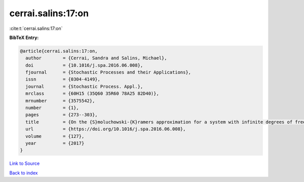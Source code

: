 cerrai.salins:17:on
===================

:cite:t:`cerrai.salins:17:on`

**BibTeX Entry:**

.. code-block:: bibtex

   @article{cerrai.salins:17:on,
     author        = {Cerrai, Sandra and Salins, Michael},
     doi           = {10.1016/j.spa.2016.06.008},
     fjournal      = {Stochastic Processes and their Applications},
     issn          = {0304-4149},
     journal       = {Stochastic Process. Appl.},
     mrclass       = {60H15 (35Q60 35R60 78A25 82D40)},
     mrnumber      = {3575542},
     number        = {1},
     pages         = {273--303},
     title         = {On the {S}moluchowski-{K}ramers approximation for a system with infinite degrees of freedom exposed to a magnetic field},
     url           = {https://doi.org/10.1016/j.spa.2016.06.008},
     volume        = {127},
     year          = {2017}
   }

`Link to Source <https://doi.org/10.1016/j.spa.2016.06.008},>`_


`Back to index <../By-Cite-Keys.html>`_
